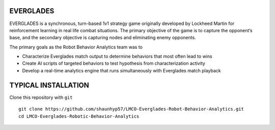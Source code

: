 EVERGLADES
----------
EVERGLADES is a synchronous, turn-based 1v1 strategy game originally developed by Lockheed Martin for reinforcement learning in real life combat situations. The primary objective of the game is to capture the opponent’s base, and the secondary objective is capturing nodes and eliminating enemy opponents.

The primary goals as the Robot Behavior Analytics team was to

- Characterize Everglades match output to determine behaviors that most often lead to wins
- Create AI scripts of targeted behaviors to test hypothesis from characterization activity
- Develop a real-time analytics engine that runs simultaneously with Everglades match playback

TYPICAL INSTALLATION
--------------------
Clone this repository with ``git``
::
  git clone https://github.com/shaunhyp57/LMCO-Everglades-Robot-Behavior-Analytics.git
  cd LMCO-Everglades-Robotic-Behavior-Analytics



